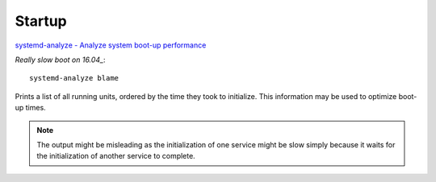 Startup
*******

`systemd-analyze - Analyze system boot-up performance`_

`Really slow boot on 16.04_`::

  systemd-analyze blame

Prints a list of all running units, ordered by the time they took to initialize.
This information may be used to optimize boot-up times.

.. note:: The output might be misleading as the initialization of one service
          might be slow simply because it waits for the initialization of
          another service to complete.


.. _`Really slow boot on 16.04`: https://askubuntu.com/questions/760694/really-slow-boot-on-16-04
.. _`systemd-analyze - Analyze system boot-up performance`: https://www.freedesktop.org/software/systemd/man/systemd-analyze.html
